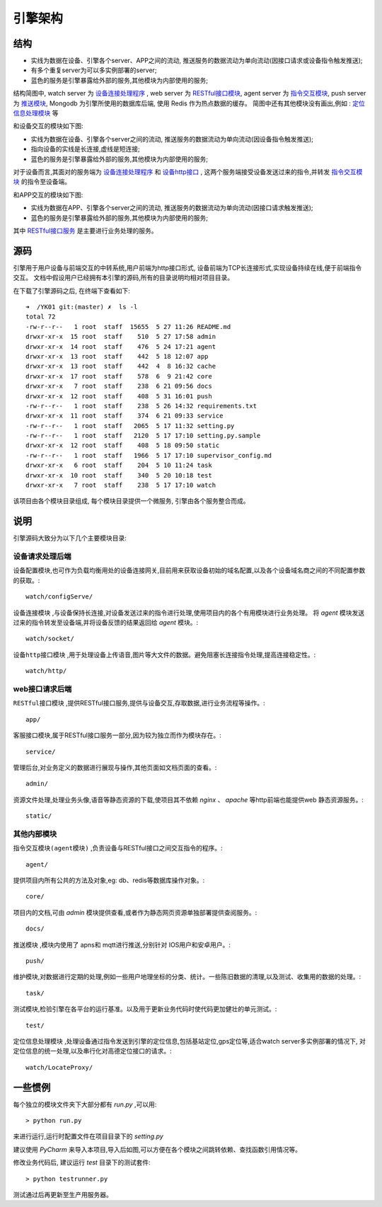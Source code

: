 引擎架构
========

结构
----

.. image:: _static/architecture_struct.png
    :target: _static/architecture_struct.png

* 实线为数据在设备、引擎各个server、APP之间的流动, 推送服务的数据流动为单向流动(因接口请求或设备指令触发推送);
* 有多个重复server为可以多实例部署的server;
* 蓝色的服务是引擎暴露给外部的服务,其他模块为内部使用的服务;

结构简图中, watch server 为 `设备连接处理程序 <watch-server_>`_ ,
web server 为 `RESTful接口模块 <web-server_>`_,
agent server 为 `指令交互模块 <agent-server_>`_,
push server 为 `推送模块 <push-server_>`_,
Mongodb 为引擎所使用的数据库后端, 使用 Redis 作为热点数据的缓存。
简图中还有其他模块没有画出,例如 : `定位信息处理模块 <locate-server_>`_ 等

和设备交互的模块如下图:

.. image:: _static/architecture_device.png
    :target: _static/architecture_device.png

* 实线为数据在设备、引擎各个server之间的流动, 推送服务的数据流动为单向流动(因设备指令触发推送);
* 指向设备的实线是长连接,虚线是短连接;
* 蓝色的服务是引擎暴露给外部的服务,其他模块为内部使用的服务;

对于设备而言,其面对的服务端为 `设备连接处理程序 <watch-server_>`_ 和 `设备http接口 <watch-http_>`_ ,
这两个服务端接受设备发送过来的指令,并转发 `指令交互模块 <agent-server_>`_ 的指令至设备端。

和APP交互的模块如下图:

.. image:: _static/architecture_app.png
    :target: _static/architecture_app.png

* 实线为数据在APP、引擎各个server之间的流动, 推送服务的数据流动为单向流动(因接口请求触发推送);
* 蓝色的服务是引擎暴露给外部的服务,其他模块为内部使用的服务;

其中 `RESTful接口服务 <web-server_>`_ 是主要进行业务处理的服务。

源码
----

引擎用于用户设备与前端交互的中转系统,用户前端为http接口形式,
设备前端为TCP长连接形式,实现设备持续在线,便于前端指令交互。
文档中假设用户已经拥有本引擎的源码,所有的目录说明均相对项目目录。

在下载了引擎源码之后, 在终端下查看如下::

    ➜  /YK01 git:(master) ✗  ls -l
    total 72
    -rw-r--r--   1 root  staff  15655  5 27 11:26 README.md
    drwxr-xr-x  15 root  staff    510  5 27 17:58 admin
    drwxr-xr-x  14 root  staff    476  5 24 17:21 agent
    drwxr-xr-x  13 root  staff    442  5 18 12:07 app
    drwxr-xr-x  13 root  staff    442  4  8 16:32 cache
    drwxr-xr-x  17 root  staff    578  6  9 21:42 core
    drwxr-xr-x   7 root  staff    238  6 21 09:56 docs
    drwxr-xr-x  12 root  staff    408  5 31 16:01 push
    -rw-r--r--   1 root  staff    238  5 26 14:32 requirements.txt
    drwxr-xr-x  11 root  staff    374  6 21 09:33 service
    -rw-r--r--   1 root  staff   2065  5 17 11:32 setting.py
    -rw-r--r--   1 root  staff   2120  5 17 17:10 setting.py.sample
    drwxr-xr-x  12 root  staff    408  5 18 09:50 static
    -rw-r--r--   1 root  staff   1966  5 17 17:10 supervisor_config.md
    drwxr-xr-x   6 root  staff    204  5 10 11:24 task
    drwxr-xr-x  10 root  staff    340  5 20 10:18 test
    drwxr-xr-x   7 root  staff    238  5 17 17:10 watch

该项目由各个模块目录组成, 每个模块目录提供一个微服务, 引擎由各个服务整合而成。



说明
----

引擎源码大致分为以下几个主要模块目录:

设备请求处理后端
^^^^^^^^^^^^^^^^

设备配置模块,也可作为负载均衡用处的设备连接网关,目前用来获取设备初始的域名配置,以及各个设备域名商之间的不同配置参数的获取。::

    watch/configServe/

.. _watch-server:

``设备连接模块`` ,与设备保持长连接,对设备发送过来的指令进行处理,使用项目内的各个有用模块进行业务处理。
将 `agent` 模块发送过来的指令转发至设备端,并将设备反馈的结果返回给 `agent` 模块。::

    watch/socket/

.. _watch-http:

``设备http接口模块`` ,用于处理设备上传语音,图片等大文件的数据。避免阻塞长连接指令处理,提高连接稳定性。::

    watch/http/

web接口请求后端
^^^^^^^^^^^^^^^^

.. _web-server:

``RESTful接口模块`` ,提供RESTful接口服务,提供与设备交互,存取数据,进行业务流程等操作。::

    app/

客服接口模块,属于RESTful接口服务一部分,因为较为独立而作为模块存在。::

    service/

管理后台,对业务定义的数据进行展现与操作,其他页面如文档页面的查看。::

    admin/

资源文件处理,处理业务头像,语音等静态资源的下载,使项目其不依赖 `nginx` 、 `apache` 等http前端也能提供web 静态资源服务。::

    static/


其他内部模块
^^^^^^^^^^^^^^^^

.. _agent-server:

``指令交互模块(agent模块)`` ,负责设备与RESTful接口之间交互指令的程序。::

    agent/

提供项目内所有公共的方法及对象,eg: db、redis等数据库操作对象。::

    core/

项目内的文档,可由 `admin` 模块提供查看,或者作为静态网页资源单独部署提供查阅服务。::

    docs/

.. _push-server:

``推送模块`` ,模块内使用了 apns和 mqtt进行推送,分别针对 IOS用户和安卓用户。::

    push/

维护模块,对数据进行定期的处理,例如一些用户地理坐标的分类、统计。一些陈旧数据的清理,以及测试、收集用的数据的处理。::

    task/

测试模块,检验引擎在各平台的运行基准。以及用于更新业务代码时使代码更加健壮的单元测试。::

    test/

.. _locate-server:

``定位信息处理模块`` ,处理设备通过指令发送到引擎的定位信息,包括基站定位,gps定位等,适合watch server多实例部署的情况下,
对定位信息的统一处理,以及串行化对高德定位接口的请求。::

    watch/LocateProxy/


一些惯例
--------

每个独立的模块文件夹下大部分都有 `run.py` ,可以用::

    > python run.py

来进行运行,运行时配置文件在项目目录下的 `setting.py`

建议使用 `PyCharm` 来导入本项目,导入后如图,可以方便在各个模块之间跳转依赖、查找函数引用情况等。

.. image:: _static/architecture_source.png

修改业务代码后, 建议运行 `test` 目录下的测试套件::

    > python testrunner.py

测试通过后再更新至生产用服务器。
